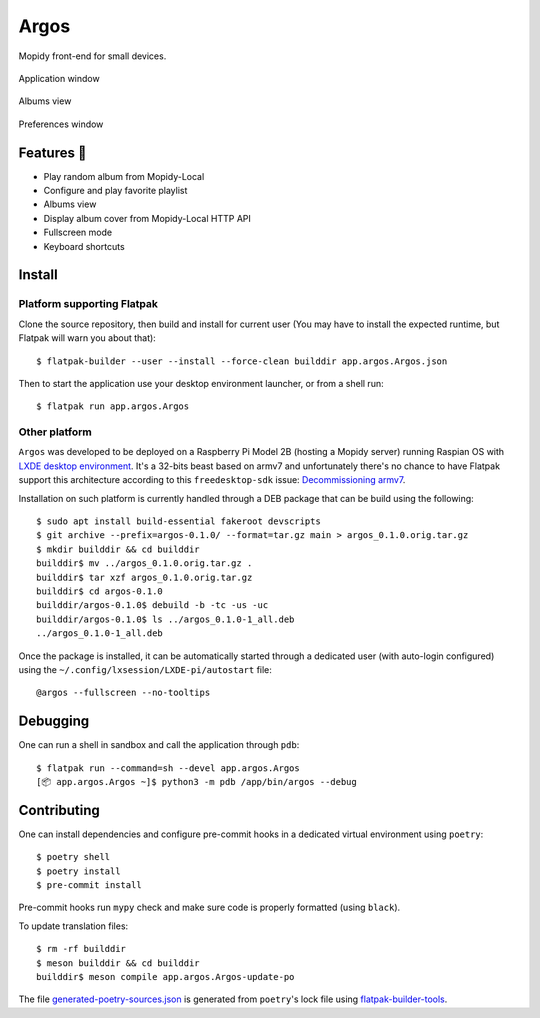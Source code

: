 =====
Argos
=====

.. image:: https://img.shields.io/badge/code%20style-black-000000.svg
    :target: https://github.com/psf/black

.. image:: http://www.mypy-lang.org/static/mypy_badge.svg
   :target: http://mypy-lang.org/

Mopidy front-end for small devices.

.. figure:: screenshot.png
   :alt: Application window screenshot
   :align: center
   :width: 407
   :height: 249

   Application window

.. figure:: screenshot-albums-view.png
   :alt: Albums view screenshot
   :align: center
   :width: 407
   :height: 249

   Albums view

.. figure:: screenshot-preferences.png
   :alt: Preferences window screenshot
   :align: center
   :width: 152
   :height: 96

   Preferences window

Features 🥳
===========

* Play random album from Mopidy-Local

* Configure and play favorite playlist

* Albums view

* Display album cover from Mopidy-Local HTTP API

* Fullscreen mode

* Keyboard shortcuts

Install
=======

Platform supporting Flatpak
---------------------------

Clone the source repository, then build and install for current user
(You may have to install the expected runtime, but Flatpak will warn
you about that)::

  $ flatpak-builder --user --install --force-clean builddir app.argos.Argos.json

Then to start the application use your desktop environment launcher,
or from a shell run::

  $ flatpak run app.argos.Argos

Other platform
--------------

``Argos`` was developed to be deployed on a Raspberry Pi Model 2B
(hosting a Mopidy server) running Raspian OS with `LXDE desktop
environment <http://www.lxde.org/>`_. It's a 32-bits beast based on
armv7 and unfortunately there's no chance to have Flatpak support this
architecture according to this ``freedesktop-sdk`` issue:
`Decommissioning armv7
<https://gitlab.com/freedesktop-sdk/freedesktop-sdk/-/issues/1105>`_.

Installation on such platform is currently handled through a DEB
package that can be build using the following::

  $ sudo apt install build-essential fakeroot devscripts
  $ git archive --prefix=argos-0.1.0/ --format=tar.gz main > argos_0.1.0.orig.tar.gz
  $ mkdir builddir && cd builddir
  builddir$ mv ../argos_0.1.0.orig.tar.gz .
  builddir$ tar xzf argos_0.1.0.orig.tar.gz
  builddir$ cd argos-0.1.0
  builddir/argos-0.1.0$ debuild -b -tc -us -uc
  builddir/argos-0.1.0$ ls ../argos_0.1.0-1_all.deb
  ../argos_0.1.0-1_all.deb

Once the package is installed, it can be automatically started through
a dedicated user (with auto-login configured) using the
``~/.config/lxsession/LXDE-pi/autostart`` file::

  @argos --fullscreen --no-tooltips

Debugging
=========

One can run a shell in sandbox and call the application through
``pdb``::

  $ flatpak run --command=sh --devel app.argos.Argos
  [📦 app.argos.Argos ~]$ python3 -m pdb /app/bin/argos --debug

Contributing
============

One can install dependencies and configure pre-commit hooks in a
dedicated virtual environment using ``poetry``::

  $ poetry shell
  $ poetry install
  $ pre-commit install

Pre-commit hooks run ``mypy`` check and make sure code is properly
formatted (using ``black``).

To update translation files::

  $ rm -rf builddir
  $ meson builddir && cd builddir
  builddir$ meson compile app.argos.Argos-update-po

The file `generated-poetry-sources.json
</generated-poetry-sources.json>`_ is generated from ``poetry``'s lock
file using `flatpak-builder-tools
<https://github.com/flatpak/flatpak-builder-tools>`_.
